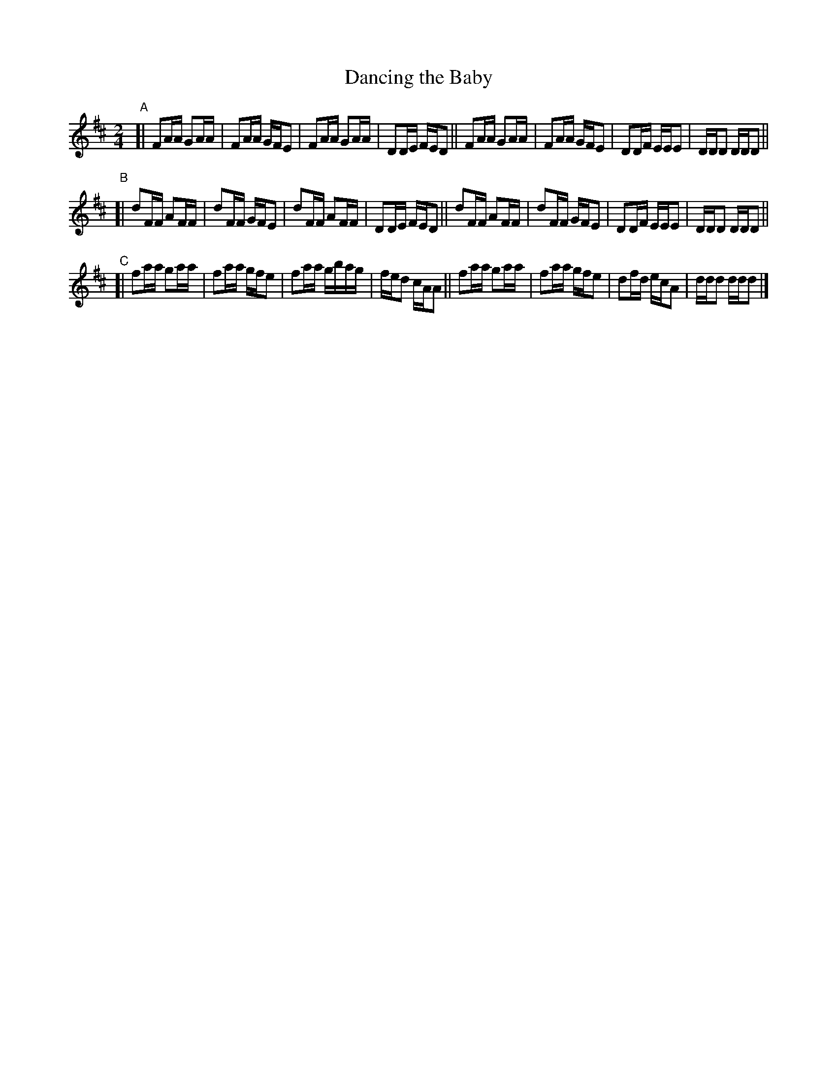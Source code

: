 X: 990
T: Dancing the Baby
R: reel
%S: s:3 b:24(8+8+8)
B: Francis O'Neill: "The Dance Music of Ireland" (1907) #990
Z: Frank Nordberg - http://www.musicaviva.com
F: http://www.musicaviva.com/abc/tunes/ireland/oneill-1001/0990/oneill-1001-0990-1.abc
M: 2/4
L: 1/16
K: D
"^A"[|\
F2AA G2AA | F2AA GFE2 | F2AA G2AA | D2DE FED2 ||\
F2AA G2AA | F2AA GFE2 | D2DF EEE2 | DDD2 DDD2 ||
"^B"[|\
d2FF A2FF | d2FF GFE2 | d2FF A2FF | D2DE FED2 ||\
d2FF A2FF | d2FF GFE2 | D2DF EEE2 | DDD2 DDD2 ||
"^C"[|\
f2aa g2aa | f2aa gfe2 | f2aa gbag | fed2 cAA2 ||\
f2aa g2aa | f2aa gfe2 | d2fd ecA2 | ddd2 ddd2 |]
